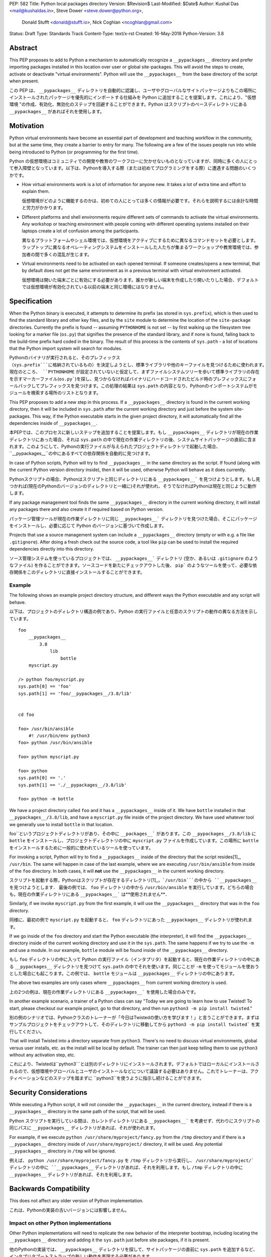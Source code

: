 PEP: 582
Title: Python local packages directory
Version: $Revision$
Last-Modified: $Date$
Author: Kushal Das <mail@kushaldas.in>, Steve Dower <steve.dower@python.org>,
        Donald Stufft <donald@stufft.io>, Nick Coghlan <ncoghlan@gmail.com>
Status: Draft
Type: Standards Track
Content-Type: text/x-rst
Created: 16-May-2018
Python-Version: 3.8


Abstract
========

This PEP proposes to add to Python a mechanism to automatically recognize a
``__pypackages__`` directory and prefer importing packages installed in this
location over user or global site-packages. This will avoid the steps to create,
activate or deactivate "virtual environments". Python will use the
``__pypackages__`` from the base directory of the script when present.

この PEP は、 ``__pypackages__`` ディレクトリを自動的に認識し、ユーザやグローバルなサイトパッケージよりもこの場所にインストールされたパッケージを優先的にインポートする仕組みを Python に追加することを提案します。これにより、"仮想環境 "の作成、有効化、無効化のステップを回避することができます。Python はスクリプトのベースディレクトリにある ``__pypackages__`` があればそれを使用します。

Motivation
==========

Python virtual environments have become an essential part of development and
teaching workflow in the community, but at the same time, they create a barrier
to entry for many. The following are a few of the issues people run into while
being introduced to Python (or programming for the first time).

Python の仮想環境はコミュニティでの開発や教育のワークフローに欠かせないものとなっていますが、同時に多くの人にとって参入障壁となっています。以下は、Pythonを導入する際（または初めてプログラミングをする際）に遭遇する問題のいくつかです。

- How virtual environments work is a lot of information for anyone new. It takes
  a lot of extra time and effort to explain them.
  
  仮想環境がどのように機能するのかは、初めての人にとっては多くの情報が必要です。それらを説明するには余計な時間と労力がかかります。

- Different platforms and shell environments require different sets of commands
  to activate the virtual environments. Any workshop or teaching environment with
  people coming with different operating systems installed on their laptops create a
  lot of confusion among the participants.

  異なるプラットフォームやシェル環境では、仮想環境をアクティブにするために異なるコマンドセットを必要とします。ラップトップに異なるオペレーティングシステムをインストールした人たちが集まるワークショップや教育環境では、参加者の間で多くの混乱が生じます。

- Virtual environments need to be activated on each opened terminal. If someone
  creates/opens a new terminal, that by default does not get the same environment
  as in a previous terminal with virtual environment activated.

  仮想環境は開いた端末ごとに有効にする必要があります。誰かが新しい端末を作成したり開いたりした場合、デフォルトでは仮想環境が有効化されている以前の端末と同じ環境にはなりません。


Specification
=============

When the Python binary is executed, it attempts to determine its prefix (as
stored in ``sys.prefix``), which is then used to find the standard library and
other key files, and by the ``site`` module to determine the location of the
``site-package`` directories.  Currently the prefix is found -- assuming
``PYTHONHOME`` is not set -- by first walking up the filesystem tree looking for
a marker file (``os.py``) that signifies the presence of the standard library,
and if none is found, falling back to the build-time prefix hard coded in the
binary. The result of this process is the contents of ``sys.path`` - a list of
locations that the Python import system will search for modules.

Pythonのバイナリが実行されると、そのプレフィックス（``sys.prefix```に格納されているもの）を決定しようとし、標準ライブラリや他のキーファイルを見つけるために使われます。 現在のところ、 ``PYTHONHOME`` が設定されていないと仮定して、まずファイルシステムツリーを歩いて標準ライブラリの存在を示すマーカーファイル(``os.py```)を探し、見つからなければバイナリにハードコードされたビルド時のプレフィックスにフォールバックしてプレフィックスを見つけます。この処理の結果は ``sys.path`` の内容となり、Pythonのインポートシステムがモジュールを検索する場所のリストとなります。

This PEP proposes to add a new step in this process. If a ``__pypackages__``
directory is found in the current working directory, then it will be included in
``sys.path`` after the current working directory and just before the system
site-packages. This way, if the Python executable starts in the given project
directory, it will automatically find all the dependencies inside of
``__pypackages__``.

本PEPでは、このプロセスに新しいステップを追加することを提案します。もし ``__pypackages__`` ディレクトリが現在の作業ディレクトリにあった場合、それは ``sys.path`` の中で現在の作業ディレクトリの後、システムサイトパッケージの直前に含まれます。このようにして、Pythonの実行ファイルが与えられたプロジェクトディレクトリで起動した場合、 ``__pypackages__``の中にあるすべての依存関係を自動的に見つけます。

In case of Python scripts, Python will try to find ``__pypackages__`` in the
same directory as the script. If found (along with the current Python version
directory inside), then it will be used, otherwise Python will behave as it does
currently.

Pythonスクリプトの場合、Pythonはスクリプトと同じディレクトリにある ``__pypackages__``` を見つけようとします。もし見つかれば(現在のPythonのバージョンのディレクトリと一緒に)それが使われ、そうでなければPythonは現在と同じように動作します。

If any package management tool finds the same ``__pypackages__`` directory in
the current working directory, it will install any packages there and also
create it if required based on Python version.

パッケージ管理ツールが現在の作業ディレクトリに同じ ``__pypackages__``` ディレクトリを見つけた場合、そこにパッケージをインストールし、必要に応じて Python のバージョンに基づいて作成します。

Projects that use a source management system can include a ``__pypackages__``
directory (empty or with e.g. a file like ``.gitignore``). After doing a fresh
check out the source code, a tool like ``pip`` can be used to install the
required dependencies directly into this directory.

ソース管理システムを使っているプロジェクトでは、 ``__pypackages__``` ディレクトリ (空か、あるいは ``.gitignore`` のようなファイル) を作ることができます。ソースコードを新たにチェックアウトした後、 ``pip``` のようなツールを使って、必要な依存関係をこのディレクトリに直接インストールすることができます。

Example
-------

The following shows an example project directory structure, and different ways
the Python executable and any script will behave.

以下は、プロジェクトのディレクトリ構造の例であり、Python の実行ファイルと任意のスクリプトの動作の異なる方法を示しています。

::

    foo
        __pypackages__
            3.8
                lib
                    bottle
        myscript.py

    /> python foo/myscript.py
    sys.path[0] == 'foo'
    sys.path[1] == 'foo/__pypackages__/3.8/lib'


    cd foo

    foo> /usr/bin/ansible
        #! /usr/bin/env python3
    foo> python /usr/bin/ansible

    foo> python myscript.py

    foo> python
    sys.path[0] == '.'
    sys.path[1] == './__pypackages__/3.8/lib'

    foo> python -m bottle

We have a project directory called ``foo`` and it has a ``__pypackages__``
inside of it. We have ``bottle`` installed in that
``__pypackages__/3.8/lib``, and have a ``myscript.py`` file inside of the
project directory. We have used whatever tool we generally use to install ``bottle``
in that location.

foo``というプロジェクトディレクトリがあり、その中に ``__packages__``` があります。この ``__pypackages__/3.8/lib`` に ``bottle`` をインストールし、プロジェクトディレクトリの中に ``myscript.py`` ファイルを作成しています。この場所に ``bottle`` をインストールするために一般的に使われているツールを使っています。

For invoking a script, Python will try to find a ``__pypackages__`` inside of
the directory that the script resides[1]_, ``/usr/bin``.  The same will happen
in case of the last example, where we are executing ``/usr/bin/ansible`` from
inside of the ``foo`` directory. In both cases, it will **not** use the
``__pypackages__`` in the current working directory.

スクリプトを起動する際，Pythonはスクリプトが存在するディレクトリ[1]_，```/usr/bin```の中から ``__pypackages__`` を見つけようとします． 最後の例では、 ``foo`` ディレクトリの中から ``/usr/bin/ansible`` を実行しています。どちらの場合も，現在の作業ディレクトリにある ``__pypackages__``` は**使用されません**．

Similarly, if we invoke ``myscript.py`` from the first example, it will use the
``__pypackages__`` directory that was in the ``foo`` directory.

同様に、最初の例で ``myscript.py`` を起動すると、 ``foo`` ディレクトリにあった ``__pypackages__`` ディレクトリが使われます。

If we go inside of the ``foo`` directory and start the Python executable (the
interpreter), it will find the ``__pypackages__`` directory inside of the
current working directory and use it in the ``sys.path``. The same happens if we
try to use the ``-m`` and use a module. In our example, ``bottle`` module will
be found inside of the ``__pypackages__`` directory.

もし ``foo`` ディレクトリの中に入って Python の実行ファイル（インタプリタ）を起動すると、現在の作業ディレクトリの中にある ``__pypackages__`` ディレクトリを見つけて ``sys.path`` の中でそれを使います。同じことが ``-m`` を使ってモジュールを使おうとした場合にも起こります。この例では、 ``bottle`` モジュールは ``__pypackages__`` ディレクトリの中にあります。

The above two examples are only cases where ``__pypackages__`` from current
working directory is used.

上の2つの例は、現在の作業ディレクトリにある ``__pypackages__``` を使用した場合のみです。

In another example scenario, a trainer of a Python class can say "Today we are
going to learn how to use Twisted! To start, please checkout our example
project, go to that directory, and then run ``python3 -m pip install twisted``."

別の例のシナリオでは、Pythonクラスのトレーナーが「今日はTwistedの使い方を学びます！」と言うことができます。まずはサンプルプロジェクトをチェックアウトして、そのディレクトリに移動してから ``python3 -m pip install twisted``` を実行してください。

That will install Twisted into a directory separate from ``python3``. There's no
need to discuss virtual environments, global versus user installs, etc. as the
install will be local by default. The trainer can then just keep telling them to
use ``python3`` without any activation step, etc.

これにより、Twistedは``python3```とは別のディレクトリにインストールされます。デフォルトではローカルにインストールされるので、仮想環境やグローバルとユーザのインストールなどについて議論する必要はありません。これでトレーナーは、アクティベーションなどのステップを踏まずに ``python3``を使うように指示し続けることができます。

.. [1]_: In the case of symlinks, it is the directory where the actual script
   resides, not the symlink pointing to the script


Security Considerations
=======================

While executing a Python script, it will not consider the ``__pypackages__`` in
the current directory, instead if there is a ``__pypackages__`` directory in the
same path of the script, that will be used.

Python スクリプトを実行している間は、カレントディレクトリにある ``__pypackages__``` を考慮せず、代わりにスクリプトの同じパスに ``__pypackages__`` ディレクトリがあれば、それが使われます。

For example, if we execute ``python /usr/share/myproject/fancy.py`` from the
``/tmp`` directory and  if there is a ``__pypackages__`` directory inside of
``/usr/share/myproject/`` directory, it will be used. Any potential
``__pypackages__`` directory in ``/tmp`` will be ignored.

例えば、 ``python /usr/share/myproject/fancy.py`` を ``/tmp`` ディレクトリから実行し、 ``/usr/share/myproject/` ディレクトリの中に ``__pypackages__`` ディレクトリがあれば、それを利用します。もし ``/tmp`` ディレクトリの中に ``__pypackages__`` ディレクトリがあれば、それを利用します。

Backwards Compatibility
=======================

This does not affect any older version of Python implementation.

これは、Pythonの実装の古いバージョンには影響しません。


Impact on other Python implementations
--------------------------------------

Other Python implementations will need to replicate the new behavior of the
interpreter bootstrap, including locating the ``__pypackages__`` directory and
adding it the ``sys.path`` just before site packages, if it is present.

他のPythonの実装では、 ``__pypackages__`` ディレクトリを探して、サイトパッケージの直前に ``sys.path`` を追加するなど、インタプリタブートストラップの新しい動作を再現する必要があります。

Reference Implementation
========================

`Here <https://github.com/kushaldas/cpython/tree/pypackages>`_ is a PoC
implementation (in the ``pypackages`` branch).


Rejected Ideas
==============

``__pylocal__`` and ``python_modules``.


Copyright
=========

This document has been placed in the public domain.


..
   Local Variables:
   mode: indented-text
   indent-tabs-mode: nil
   sentence-end-double-space: t
   fill-column: 80
   coding: utf-8
   End:
